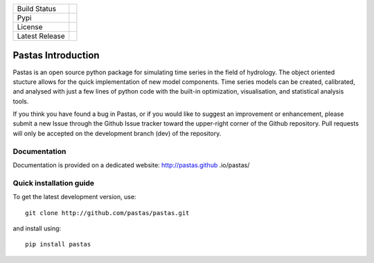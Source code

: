 ==============  ==================================================================
Build Status    .. image:: https://travis-ci.org/pastas/pastas.svg?branch=master
                    :target: https://travis-ci.org/pastas/pastas
Pypi            .. image:: https://img.shields.io/pypi/v/pastas.svg 
                    :target: https://pypi.python.org/pypi/pastas
License         .. image:: https://img.shields.io/pypi/l/pastas.svg   
                    :target: https://pypi.python.org/pypi/pastas
Latest Release  .. image:: https://img.shields.io/github/release/qubyte/pastas.svg   
                    :target: https://pypi.python.org/pypi/pastas
==============  ==================================================================

Pastas Introduction
======================
Pastas is an open source python package for simulating time series in the
field of
hydrology. The object oriented stucture allows for the quick implementation of new
model components. Time series models can be created, calibrated, and analysed with
just a few lines of python code with the built-in optimization, visualisation, and
statistical analysis tools.

If you think you have found a bug in Pastas, or if you would like to suggest an
improvement or enhancement, please submit a new Issue through the Github Issue
tracker toward the upper-right corner of the Github repository. Pull requests will
only be accepted on the development branch (dev) of the repository.

Documentation
~~~~~~~~~~~~~
Documentation is provided on a dedicated website: http://pastas.github
.io/pastas/


Quick installation guide
~~~~~~~~~~~~~~~~~~~~~~~~
To get the latest development version, use::

   git clone http://github.com/pastas/pastas.git

and install using::

   pip install pastas
